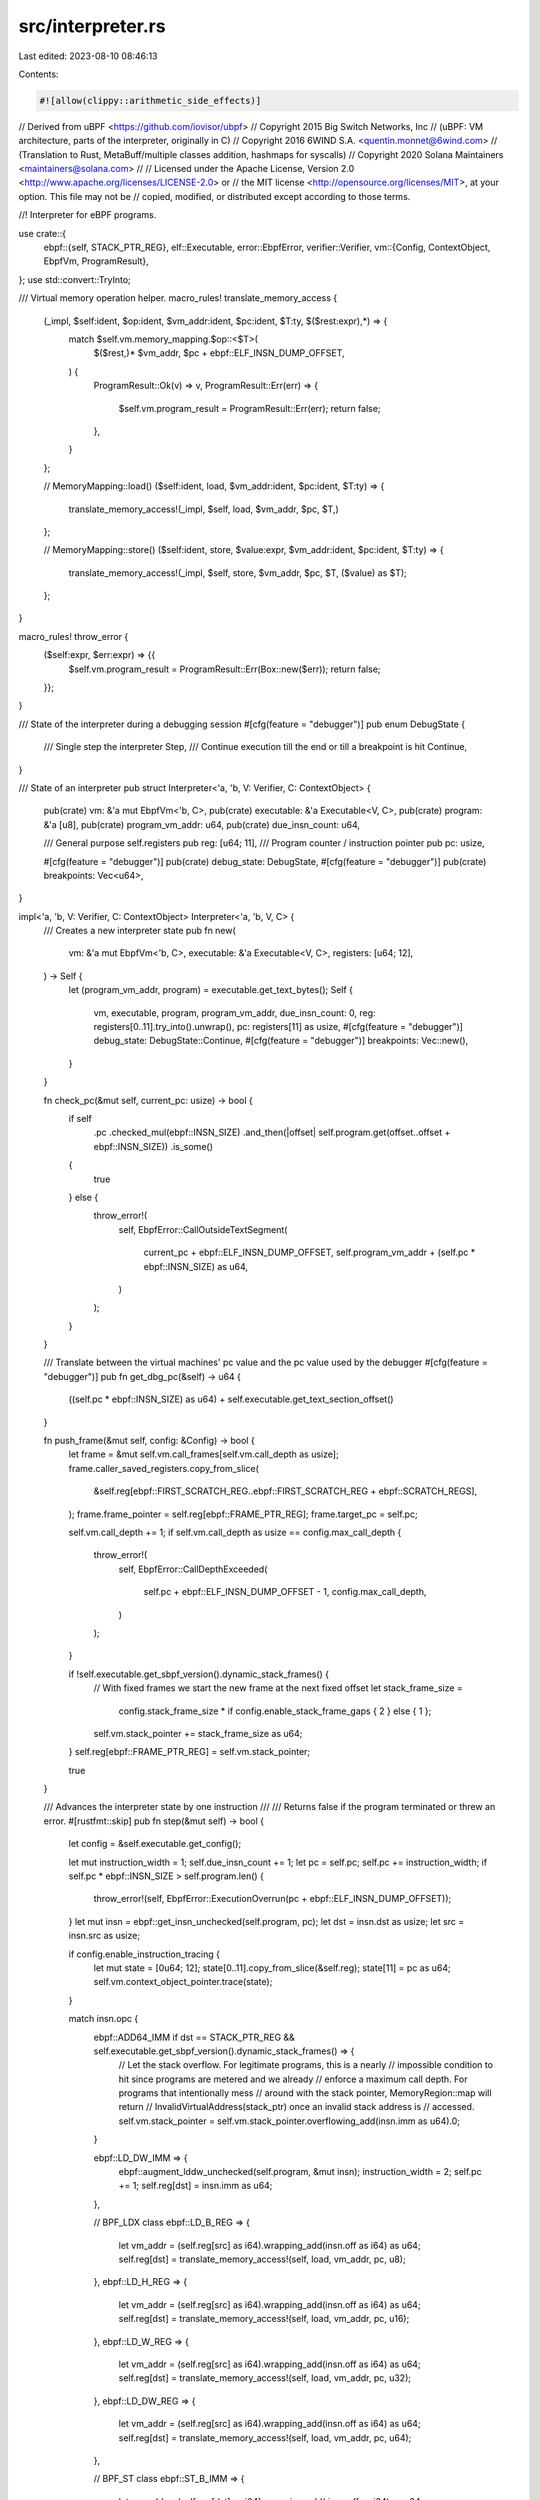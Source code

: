 src/interpreter.rs
==================

Last edited: 2023-08-10 08:46:13

Contents:

.. code-block:: rs

    #![allow(clippy::arithmetic_side_effects)]
// Derived from uBPF <https://github.com/iovisor/ubpf>
// Copyright 2015 Big Switch Networks, Inc
//      (uBPF: VM architecture, parts of the interpreter, originally in C)
// Copyright 2016 6WIND S.A. <quentin.monnet@6wind.com>
//      (Translation to Rust, MetaBuff/multiple classes addition, hashmaps for syscalls)
// Copyright 2020 Solana Maintainers <maintainers@solana.com>
//
// Licensed under the Apache License, Version 2.0 <http://www.apache.org/licenses/LICENSE-2.0> or
// the MIT license <http://opensource.org/licenses/MIT>, at your option. This file may not be
// copied, modified, or distributed except according to those terms.

//! Interpreter for eBPF programs.

use crate::{
    ebpf::{self, STACK_PTR_REG},
    elf::Executable,
    error::EbpfError,
    verifier::Verifier,
    vm::{Config, ContextObject, EbpfVm, ProgramResult},
};
use std::convert::TryInto;

/// Virtual memory operation helper.
macro_rules! translate_memory_access {
    (_impl, $self:ident, $op:ident, $vm_addr:ident, $pc:ident, $T:ty, $($rest:expr),*) => {
        match $self.vm.memory_mapping.$op::<$T>(
            $($rest,)*
            $vm_addr,
            $pc + ebpf::ELF_INSN_DUMP_OFFSET,
        ) {
            ProgramResult::Ok(v) => v,
            ProgramResult::Err(err) => {
                $self.vm.program_result = ProgramResult::Err(err);
                return false;
            },
        }
    };

    // MemoryMapping::load()
    ($self:ident, load, $vm_addr:ident, $pc:ident, $T:ty) => {
        translate_memory_access!(_impl, $self, load, $vm_addr, $pc, $T,)
    };

    // MemoryMapping::store()
    ($self:ident, store, $value:expr, $vm_addr:ident, $pc:ident, $T:ty) => {
        translate_memory_access!(_impl, $self, store, $vm_addr, $pc, $T, ($value) as $T);
    };
}

macro_rules! throw_error {
    ($self:expr, $err:expr) => {{
        $self.vm.program_result = ProgramResult::Err(Box::new($err));
        return false;
    }};
}

/// State of the interpreter during a debugging session
#[cfg(feature = "debugger")]
pub enum DebugState {
    /// Single step the interpreter
    Step,
    /// Continue execution till the end or till a breakpoint is hit
    Continue,
}

/// State of an interpreter
pub struct Interpreter<'a, 'b, V: Verifier, C: ContextObject> {
    pub(crate) vm: &'a mut EbpfVm<'b, C>,
    pub(crate) executable: &'a Executable<V, C>,
    pub(crate) program: &'a [u8],
    pub(crate) program_vm_addr: u64,
    pub(crate) due_insn_count: u64,

    /// General purpose self.registers
    pub reg: [u64; 11],
    /// Program counter / instruction pointer
    pub pc: usize,

    #[cfg(feature = "debugger")]
    pub(crate) debug_state: DebugState,
    #[cfg(feature = "debugger")]
    pub(crate) breakpoints: Vec<u64>,
}

impl<'a, 'b, V: Verifier, C: ContextObject> Interpreter<'a, 'b, V, C> {
    /// Creates a new interpreter state
    pub fn new(
        vm: &'a mut EbpfVm<'b, C>,
        executable: &'a Executable<V, C>,
        registers: [u64; 12],
    ) -> Self {
        let (program_vm_addr, program) = executable.get_text_bytes();
        Self {
            vm,
            executable,
            program,
            program_vm_addr,
            due_insn_count: 0,
            reg: registers[0..11].try_into().unwrap(),
            pc: registers[11] as usize,
            #[cfg(feature = "debugger")]
            debug_state: DebugState::Continue,
            #[cfg(feature = "debugger")]
            breakpoints: Vec::new(),
        }
    }

    fn check_pc(&mut self, current_pc: usize) -> bool {
        if self
            .pc
            .checked_mul(ebpf::INSN_SIZE)
            .and_then(|offset| self.program.get(offset..offset + ebpf::INSN_SIZE))
            .is_some()
        {
            true
        } else {
            throw_error!(
                self,
                EbpfError::CallOutsideTextSegment(
                    current_pc + ebpf::ELF_INSN_DUMP_OFFSET,
                    self.program_vm_addr + (self.pc * ebpf::INSN_SIZE) as u64,
                )
            );
        }
    }

    /// Translate between the virtual machines' pc value and the pc value used by the debugger
    #[cfg(feature = "debugger")]
    pub fn get_dbg_pc(&self) -> u64 {
        ((self.pc * ebpf::INSN_SIZE) as u64) + self.executable.get_text_section_offset()
    }

    fn push_frame(&mut self, config: &Config) -> bool {
        let frame = &mut self.vm.call_frames[self.vm.call_depth as usize];
        frame.caller_saved_registers.copy_from_slice(
            &self.reg[ebpf::FIRST_SCRATCH_REG..ebpf::FIRST_SCRATCH_REG + ebpf::SCRATCH_REGS],
        );
        frame.frame_pointer = self.reg[ebpf::FRAME_PTR_REG];
        frame.target_pc = self.pc;

        self.vm.call_depth += 1;
        if self.vm.call_depth as usize == config.max_call_depth {
            throw_error!(
                self,
                EbpfError::CallDepthExceeded(
                    self.pc + ebpf::ELF_INSN_DUMP_OFFSET - 1,
                    config.max_call_depth,
                )
            );
        }

        if !self.executable.get_sbpf_version().dynamic_stack_frames() {
            // With fixed frames we start the new frame at the next fixed offset
            let stack_frame_size =
                config.stack_frame_size * if config.enable_stack_frame_gaps { 2 } else { 1 };
            self.vm.stack_pointer += stack_frame_size as u64;
        }
        self.reg[ebpf::FRAME_PTR_REG] = self.vm.stack_pointer;

        true
    }

    /// Advances the interpreter state by one instruction
    ///
    /// Returns false if the program terminated or threw an error.
    #[rustfmt::skip]
    pub fn step(&mut self) -> bool {
        let config = &self.executable.get_config();

        let mut instruction_width = 1;
        self.due_insn_count += 1;
        let pc = self.pc;
        self.pc += instruction_width;
        if self.pc * ebpf::INSN_SIZE > self.program.len() {
            throw_error!(self, EbpfError::ExecutionOverrun(pc + ebpf::ELF_INSN_DUMP_OFFSET));
        }
        let mut insn = ebpf::get_insn_unchecked(self.program, pc);
        let dst = insn.dst as usize;
        let src = insn.src as usize;

        if config.enable_instruction_tracing {
            let mut state = [0u64; 12];
            state[0..11].copy_from_slice(&self.reg);
            state[11] = pc as u64;
            self.vm.context_object_pointer.trace(state);
        }

        match insn.opc {
            ebpf::ADD64_IMM if dst == STACK_PTR_REG && self.executable.get_sbpf_version().dynamic_stack_frames() => {
                // Let the stack overflow. For legitimate programs, this is a nearly
                // impossible condition to hit since programs are metered and we already
                // enforce a maximum call depth. For programs that intentionally mess
                // around with the stack pointer, MemoryRegion::map will return
                // InvalidVirtualAddress(stack_ptr) once an invalid stack address is
                // accessed.
                self.vm.stack_pointer = self.vm.stack_pointer.overflowing_add(insn.imm as u64).0;
            }

            ebpf::LD_DW_IMM  => {
                ebpf::augment_lddw_unchecked(self.program, &mut insn);
                instruction_width = 2;
                self.pc += 1;
                self.reg[dst] = insn.imm as u64;
            },

            // BPF_LDX class
            ebpf::LD_B_REG   => {
                let vm_addr = (self.reg[src] as i64).wrapping_add(insn.off as i64) as u64;
                self.reg[dst] = translate_memory_access!(self, load, vm_addr, pc, u8);
            },
            ebpf::LD_H_REG   => {
                let vm_addr = (self.reg[src] as i64).wrapping_add(insn.off as i64) as u64;
                self.reg[dst] = translate_memory_access!(self, load, vm_addr, pc, u16);
            },
            ebpf::LD_W_REG   => {
                let vm_addr = (self.reg[src] as i64).wrapping_add(insn.off as i64) as u64;
                self.reg[dst] = translate_memory_access!(self, load, vm_addr, pc, u32);
            },
            ebpf::LD_DW_REG  => {
                let vm_addr = (self.reg[src] as i64).wrapping_add(insn.off as i64) as u64;
                self.reg[dst] = translate_memory_access!(self, load, vm_addr, pc, u64);
            },

            // BPF_ST class
            ebpf::ST_B_IMM   => {
                let vm_addr = (self.reg[dst] as i64).wrapping_add( insn.off as i64) as u64;
                translate_memory_access!(self, store, insn.imm, vm_addr, pc, u8);
            },
            ebpf::ST_H_IMM   => {
                let vm_addr = (self.reg[dst] as i64).wrapping_add(insn.off as i64) as u64;
                translate_memory_access!(self, store, insn.imm, vm_addr, pc, u16);
            },
            ebpf::ST_W_IMM   => {
                let vm_addr = (self.reg[dst] as i64).wrapping_add(insn.off as i64) as u64;
                translate_memory_access!(self, store, insn.imm, vm_addr, pc, u32);
            },
            ebpf::ST_DW_IMM  => {
                let vm_addr = (self.reg[dst] as i64).wrapping_add(insn.off as i64) as u64;
                translate_memory_access!(self, store, insn.imm, vm_addr, pc, u64);
            },

            // BPF_STX class
            ebpf::ST_B_REG   => {
                let vm_addr = (self.reg[dst] as i64).wrapping_add(insn.off as i64) as u64;
                translate_memory_access!(self, store, self.reg[src], vm_addr, pc, u8);
            },
            ebpf::ST_H_REG   => {
                let vm_addr = (self.reg[dst] as i64).wrapping_add(insn.off as i64) as u64;
                translate_memory_access!(self, store, self.reg[src], vm_addr, pc, u16);
            },
            ebpf::ST_W_REG   => {
                let vm_addr = (self.reg[dst] as i64).wrapping_add(insn.off as i64) as u64;
                translate_memory_access!(self, store, self.reg[src], vm_addr, pc, u32);
            },
            ebpf::ST_DW_REG  => {
                let vm_addr = (self.reg[dst] as i64).wrapping_add(insn.off as i64) as u64;
                translate_memory_access!(self, store, self.reg[src], vm_addr, pc, u64);
            },

            // BPF_ALU class
            ebpf::ADD32_IMM  => self.reg[dst] = (self.reg[dst] as i32).wrapping_add(insn.imm as i32)      as u64,
            ebpf::ADD32_REG  => self.reg[dst] = (self.reg[dst] as i32).wrapping_add(self.reg[src] as i32) as u64,
            ebpf::SUB32_IMM  => if self.executable.get_sbpf_version().swap_sub_reg_imm_operands() {
                                self.reg[dst] = (insn.imm as i32).wrapping_sub(self.reg[dst] as i32)      as u64
            } else {
                                self.reg[dst] = (self.reg[dst] as i32).wrapping_sub(insn.imm as i32)      as u64
            },
            ebpf::SUB32_REG  => self.reg[dst] = (self.reg[dst] as i32).wrapping_sub(self.reg[src] as i32) as u64,
            ebpf::MUL32_IMM  => self.reg[dst] = (self.reg[dst] as i32).wrapping_mul(insn.imm as i32)      as u64,
            ebpf::MUL32_REG  => self.reg[dst] = (self.reg[dst] as i32).wrapping_mul(self.reg[src] as i32) as u64,
            ebpf::DIV32_IMM  => self.reg[dst] = (self.reg[dst] as u32             / insn.imm as u32)      as u64,
            ebpf::DIV32_REG  => {
                if self.reg[src] as u32 == 0 {
                    throw_error!(self, EbpfError::DivideByZero(pc + ebpf::ELF_INSN_DUMP_OFFSET));
                }
                                self.reg[dst] = (self.reg[dst] as u32             / self.reg[src] as u32) as u64;
            },
            ebpf::SDIV32_IMM  => {
                if self.reg[dst] as i32 == i32::MIN && insn.imm == -1 {
                    throw_error!(self, EbpfError::DivideOverflow(pc + ebpf::ELF_INSN_DUMP_OFFSET));
                }
                                self.reg[dst] = (self.reg[dst] as i32             / insn.imm as i32)      as u64;
            }
            ebpf::SDIV32_REG  => {
                if self.reg[src] as i32 == 0 {
                    throw_error!(self, EbpfError::DivideByZero(pc + ebpf::ELF_INSN_DUMP_OFFSET));
                }
                if self.reg[dst] as i32 == i32::MIN && self.reg[src] as i32 == -1 {
                    throw_error!(self, EbpfError::DivideOverflow(pc + ebpf::ELF_INSN_DUMP_OFFSET));
                }
                                self.reg[dst] = (self.reg[dst] as i32             / self.reg[src] as i32) as u64;
            },
            ebpf::OR32_IMM   => self.reg[dst] = (self.reg[dst] as u32             | insn.imm as u32)      as u64,
            ebpf::OR32_REG   => self.reg[dst] = (self.reg[dst] as u32             | self.reg[src] as u32) as u64,
            ebpf::AND32_IMM  => self.reg[dst] = (self.reg[dst] as u32             & insn.imm as u32)      as u64,
            ebpf::AND32_REG  => self.reg[dst] = (self.reg[dst] as u32             & self.reg[src] as u32) as u64,
            ebpf::LSH32_IMM  => self.reg[dst] = (self.reg[dst] as u32).wrapping_shl(insn.imm as u32)      as u64,
            ebpf::LSH32_REG  => self.reg[dst] = (self.reg[dst] as u32).wrapping_shl(self.reg[src] as u32) as u64,
            ebpf::RSH32_IMM  => self.reg[dst] = (self.reg[dst] as u32).wrapping_shr(insn.imm as u32)      as u64,
            ebpf::RSH32_REG  => self.reg[dst] = (self.reg[dst] as u32).wrapping_shr(self.reg[src] as u32) as u64,
            ebpf::NEG32     if self.executable.get_sbpf_version().enable_neg() => self.reg[dst] = (self.reg[dst] as i32).wrapping_neg()                     as u64 & (u32::MAX as u64),
            ebpf::MOD32_IMM  => self.reg[dst] = (self.reg[dst] as u32             % insn.imm as u32)      as u64,
            ebpf::MOD32_REG  => {
                if self.reg[src] as u32 == 0 {
                    throw_error!(self, EbpfError::DivideByZero(pc + ebpf::ELF_INSN_DUMP_OFFSET));
                }
                                self.reg[dst] = (self.reg[dst] as u32             % self.reg[src] as u32) as u64;
            },
            ebpf::XOR32_IMM  => self.reg[dst] = (self.reg[dst] as u32             ^ insn.imm as u32)      as u64,
            ebpf::XOR32_REG  => self.reg[dst] = (self.reg[dst] as u32             ^ self.reg[src] as u32) as u64,
            ebpf::MOV32_IMM  => self.reg[dst] = insn.imm as u32 as u64,
            ebpf::MOV32_REG  => self.reg[dst] = (self.reg[src] as u32) as u64,
            ebpf::ARSH32_IMM => self.reg[dst] = (self.reg[dst] as i32).wrapping_shr(insn.imm as u32)      as u64 & (u32::MAX as u64),
            ebpf::ARSH32_REG => self.reg[dst] = (self.reg[dst] as i32).wrapping_shr(self.reg[src] as u32) as u64 & (u32::MAX as u64),
            ebpf::LE if self.executable.get_sbpf_version().enable_le() => {
                self.reg[dst] = match insn.imm {
                    16 => (self.reg[dst] as u16).to_le() as u64,
                    32 => (self.reg[dst] as u32).to_le() as u64,
                    64 =>  self.reg[dst].to_le(),
                    _  => {
                        throw_error!(self, EbpfError::InvalidInstruction(pc + ebpf::ELF_INSN_DUMP_OFFSET));
                    }
                };
            },
            ebpf::BE         => {
                self.reg[dst] = match insn.imm {
                    16 => (self.reg[dst] as u16).to_be() as u64,
                    32 => (self.reg[dst] as u32).to_be() as u64,
                    64 =>  self.reg[dst].to_be(),
                    _  => {
                        throw_error!(self, EbpfError::InvalidInstruction(pc + ebpf::ELF_INSN_DUMP_OFFSET));
                    }
                };
            },

            // BPF_ALU64 class
            ebpf::ADD64_IMM  => self.reg[dst] =  self.reg[dst].wrapping_add(insn.imm as u64),
            ebpf::ADD64_REG  => self.reg[dst] =  self.reg[dst].wrapping_add(self.reg[src]),
            ebpf::SUB64_IMM  => if self.executable.get_sbpf_version().swap_sub_reg_imm_operands() {
                                self.reg[dst] =  (insn.imm as u64).wrapping_sub(self.reg[dst])
            } else {
                                self.reg[dst] =  self.reg[dst].wrapping_sub(insn.imm as u64)
            },
            ebpf::SUB64_REG  => self.reg[dst] =  self.reg[dst].wrapping_sub(self.reg[src]),
            ebpf::MUL64_IMM  => self.reg[dst] =  self.reg[dst].wrapping_mul(insn.imm as u64),
            ebpf::MUL64_REG  => self.reg[dst] =  self.reg[dst].wrapping_mul(self.reg[src]),
            ebpf::DIV64_IMM  => self.reg[dst] /= insn.imm as u64,
            ebpf::DIV64_REG  => {
                if self.reg[src] == 0 {
                    throw_error!(self, EbpfError::DivideByZero(pc + ebpf::ELF_INSN_DUMP_OFFSET));
                }
                                self.reg[dst] /= self.reg[src];
            },
            ebpf::SDIV64_IMM => {
                if self.reg[dst] as i64 == i64::MIN && insn.imm == -1 {
                    throw_error!(self, EbpfError::DivideOverflow(pc + ebpf::ELF_INSN_DUMP_OFFSET));
                }
                                self.reg[dst] = (self.reg[dst] as i64 / insn.imm)                          as u64
            }
            ebpf::SDIV64_REG => {
                if self.reg[src] == 0 {
                    throw_error!(self, EbpfError::DivideByZero(pc + ebpf::ELF_INSN_DUMP_OFFSET));
                }
                if self.reg[dst] as i64 == i64::MIN && self.reg[src] as i64 == -1 {
                    throw_error!(self, EbpfError::DivideOverflow(pc + ebpf::ELF_INSN_DUMP_OFFSET));
                }
                                self.reg[dst] = (self.reg[dst] as i64 / self.reg[src] as i64)             as u64;
            },
            ebpf::OR64_IMM   => self.reg[dst] |= insn.imm as u64,
            ebpf::OR64_REG   => self.reg[dst] |= self.reg[src],
            ebpf::AND64_IMM  => self.reg[dst] &= insn.imm as u64,
            ebpf::AND64_REG  => self.reg[dst] &= self.reg[src],
            ebpf::LSH64_IMM  => self.reg[dst] =  self.reg[dst].wrapping_shl(insn.imm as u32),
            ebpf::LSH64_REG  => self.reg[dst] =  self.reg[dst].wrapping_shl(self.reg[src] as u32),
            ebpf::RSH64_IMM  => self.reg[dst] =  self.reg[dst].wrapping_shr(insn.imm as u32),
            ebpf::RSH64_REG  => self.reg[dst] =  self.reg[dst].wrapping_shr(self.reg[src] as u32),
            ebpf::NEG64     if self.executable.get_sbpf_version().enable_neg() => self.reg[dst] = (self.reg[dst] as i64).wrapping_neg() as u64,
            ebpf::MOD64_IMM  => self.reg[dst] %= insn.imm as u64,
            ebpf::MOD64_REG  => {
                if self.reg[src] == 0 {
                    throw_error!(self, EbpfError::DivideByZero(pc + ebpf::ELF_INSN_DUMP_OFFSET));
                }
                                self.reg[dst] %= self.reg[src];
            },
            ebpf::XOR64_IMM  => self.reg[dst] ^= insn.imm as u64,
            ebpf::XOR64_REG  => self.reg[dst] ^= self.reg[src],
            ebpf::MOV64_IMM  => self.reg[dst] =  insn.imm as u64,
            ebpf::MOV64_REG  => self.reg[dst] =  self.reg[src],
            ebpf::ARSH64_IMM => self.reg[dst] = (self.reg[dst] as i64).wrapping_shr(insn.imm as u32)      as u64,
            ebpf::ARSH64_REG => self.reg[dst] = (self.reg[dst] as i64).wrapping_shr(self.reg[src] as u32) as u64,
            ebpf::HOR64_IMM if self.executable.get_sbpf_version().disable_lddw() => {
                self.reg[dst] |= (insn.imm as u64).wrapping_shl(32);
            }

            // BPF_JMP class
            ebpf::JA         =>                                                   { self.pc = (self.pc as isize + insn.off as isize) as usize; },
            ebpf::JEQ_IMM    => if  self.reg[dst] == insn.imm as u64              { self.pc = (self.pc as isize + insn.off as isize) as usize; },
            ebpf::JEQ_REG    => if  self.reg[dst] == self.reg[src]                { self.pc = (self.pc as isize + insn.off as isize) as usize; },
            ebpf::JGT_IMM    => if  self.reg[dst] >  insn.imm as u64              { self.pc = (self.pc as isize + insn.off as isize) as usize; },
            ebpf::JGT_REG    => if  self.reg[dst] >  self.reg[src]                { self.pc = (self.pc as isize + insn.off as isize) as usize; },
            ebpf::JGE_IMM    => if  self.reg[dst] >= insn.imm as u64              { self.pc = (self.pc as isize + insn.off as isize) as usize; },
            ebpf::JGE_REG    => if  self.reg[dst] >= self.reg[src]                { self.pc = (self.pc as isize + insn.off as isize) as usize; },
            ebpf::JLT_IMM    => if  self.reg[dst] <  insn.imm as u64              { self.pc = (self.pc as isize + insn.off as isize) as usize; },
            ebpf::JLT_REG    => if  self.reg[dst] <  self.reg[src]                { self.pc = (self.pc as isize + insn.off as isize) as usize; },
            ebpf::JLE_IMM    => if  self.reg[dst] <= insn.imm as u64              { self.pc = (self.pc as isize + insn.off as isize) as usize; },
            ebpf::JLE_REG    => if  self.reg[dst] <= self.reg[src]                { self.pc = (self.pc as isize + insn.off as isize) as usize; },
            ebpf::JSET_IMM   => if  self.reg[dst] &  insn.imm as u64 != 0         { self.pc = (self.pc as isize + insn.off as isize) as usize; },
            ebpf::JSET_REG   => if  self.reg[dst] &  self.reg[src] != 0           { self.pc = (self.pc as isize + insn.off as isize) as usize; },
            ebpf::JNE_IMM    => if  self.reg[dst] != insn.imm as u64              { self.pc = (self.pc as isize + insn.off as isize) as usize; },
            ebpf::JNE_REG    => if  self.reg[dst] != self.reg[src]                { self.pc = (self.pc as isize + insn.off as isize) as usize; },
            ebpf::JSGT_IMM   => if (self.reg[dst] as i64) >  insn.imm             { self.pc = (self.pc as isize + insn.off as isize) as usize; },
            ebpf::JSGT_REG   => if (self.reg[dst] as i64) >  self.reg[src] as i64 { self.pc = (self.pc as isize + insn.off as isize) as usize; },
            ebpf::JSGE_IMM   => if (self.reg[dst] as i64) >= insn.imm             { self.pc = (self.pc as isize + insn.off as isize) as usize; },
            ebpf::JSGE_REG   => if (self.reg[dst] as i64) >= self.reg[src] as i64 { self.pc = (self.pc as isize + insn.off as isize) as usize; },
            ebpf::JSLT_IMM   => if (self.reg[dst] as i64) <  insn.imm             { self.pc = (self.pc as isize + insn.off as isize) as usize; },
            ebpf::JSLT_REG   => if (self.reg[dst] as i64) <  self.reg[src] as i64 { self.pc = (self.pc as isize + insn.off as isize) as usize; },
            ebpf::JSLE_IMM   => if (self.reg[dst] as i64) <= insn.imm             { self.pc = (self.pc as isize + insn.off as isize) as usize; },
            ebpf::JSLE_REG   => if (self.reg[dst] as i64) <= self.reg[src] as i64 { self.pc = (self.pc as isize + insn.off as isize) as usize; },

            ebpf::CALL_REG   => {
                let target_pc = if self.executable.get_sbpf_version().callx_uses_src_reg() {
                    self.reg[src]
                } else {
                    self.reg[insn.imm as usize]
                };
                if !self.push_frame(config) {
                    return false;
                }
                if target_pc < self.program_vm_addr {
                    throw_error!(self, EbpfError::CallOutsideTextSegment(pc + ebpf::ELF_INSN_DUMP_OFFSET, target_pc / ebpf::INSN_SIZE as u64 * ebpf::INSN_SIZE as u64));
                }
                self.pc = (target_pc - self.program_vm_addr) as usize / ebpf::INSN_SIZE;
                if !self.check_pc(pc) {
                    return false;
                }
                if self.executable.get_sbpf_version().static_syscalls() && self.executable.get_function_registry().lookup_by_key(self.pc as u32).is_none() {
                    self.due_insn_count += 1;
                    throw_error!(self, EbpfError::UnsupportedInstruction(self.pc + ebpf::ELF_INSN_DUMP_OFFSET));
                }
            },

            // Do not delegate the check to the verifier, since self.registered functions can be
            // changed after the program has been verified.
            ebpf::CALL_IMM   => {
                let mut resolved = false;
                let (external, internal) = if self.executable.get_sbpf_version().static_syscalls() {
                    (insn.src == 0, insn.src != 0)
                } else {
                    (true, true)
                };

                if external {
                    if let Some((_function_name, function)) = self.executable.get_loader().get_function_registry().lookup_by_key(insn.imm as u32) {
                        resolved = true;

                        if config.enable_instruction_meter {
                            self.vm.context_object_pointer.consume(self.due_insn_count);
                        }
                        self.due_insn_count = 0;
                        function(
                            self.vm.context_object_pointer,
                            self.reg[1],
                            self.reg[2],
                            self.reg[3],
                            self.reg[4],
                            self.reg[5],
                            &mut self.vm.memory_mapping,
                            &mut self.vm.program_result,
                        );
                        self.reg[0] = match &self.vm.program_result {
                            ProgramResult::Ok(value) => *value,
                            ProgramResult::Err(_err) => return false,
                        };
                        if config.enable_instruction_meter {
                            self.vm.previous_instruction_meter = self.vm.context_object_pointer.get_remaining();
                        }
                    }
                }

                if internal && !resolved {
                    if let Some((_function_name, target_pc)) = self.executable.get_function_registry().lookup_by_key(insn.imm as u32) {
                        resolved = true;

                        // make BPF to BPF call
                        if !self.push_frame(config) {
                            return false;
                        }
                        self.pc = target_pc;
                        if !self.check_pc(pc) {
                            return false;
                        }
                    }
                }

                if !resolved {
                    throw_error!(self, EbpfError::UnsupportedInstruction(pc + ebpf::ELF_INSN_DUMP_OFFSET));
                }
            }

            ebpf::EXIT       => {
                if self.vm.call_depth == 0 {
                    if config.enable_instruction_meter && self.due_insn_count > self.vm.previous_instruction_meter {
                        throw_error!(self, EbpfError::ExceededMaxInstructions(pc + ebpf::ELF_INSN_DUMP_OFFSET));
                    }
                    self.vm.program_result = ProgramResult::Ok(self.reg[0]);
                    return false;
                }
                // Return from BPF to BPF call
                self.vm.call_depth -= 1;
                let frame = &self.vm.call_frames[self.vm.call_depth as usize];
                self.pc = frame.target_pc;
                self.reg[ebpf::FRAME_PTR_REG] = frame.frame_pointer;
                self.reg[ebpf::FIRST_SCRATCH_REG
                    ..ebpf::FIRST_SCRATCH_REG + ebpf::SCRATCH_REGS]
                    .copy_from_slice(&frame.caller_saved_registers);
                if !self.executable.get_sbpf_version().dynamic_stack_frames() {
                    let stack_frame_size =
                        config.stack_frame_size * if config.enable_stack_frame_gaps { 2 } else { 1 };
                    self.vm.stack_pointer -= stack_frame_size as u64;
                }
                if !self.check_pc(pc) {
                    return false;
                }
            }
            _ => throw_error!(self, EbpfError::UnsupportedInstruction(pc + ebpf::ELF_INSN_DUMP_OFFSET)),
        }

        if config.enable_instruction_meter && self.due_insn_count >= self.vm.previous_instruction_meter {
            // Use `pc + instruction_width` instead of `self.pc` here because jumps and calls don't continue at the end of this instruction
            throw_error!(self, EbpfError::ExceededMaxInstructions(pc + instruction_width + ebpf::ELF_INSN_DUMP_OFFSET));
        }

        true
    }
}


